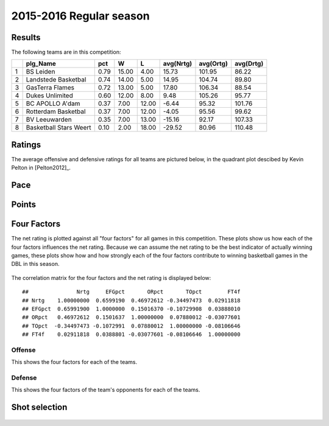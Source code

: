 

..
  Assumptions
  season      : srting identifier of the season we're evaluating
  regseasTeam : dataframe containing the team statistics
  ReportTeamRatings.r is sourced.

2015-2016 Regular season
====================================================

Results
-------

The following teams are in this competition:


+---+------------------------+------+-------+-------+-----------+-----------+-----------+
|   | plg_Name               | pct  | W     | L     | avg(Nrtg) | avg(Ortg) | avg(Drtg) |
+===+========================+======+=======+=======+===========+===========+===========+
| 1 | BS Leiden              | 0.79 | 15.00 | 4.00  | 15.73     | 101.95    | 86.22     |
+---+------------------------+------+-------+-------+-----------+-----------+-----------+
| 2 | Landstede Basketbal    | 0.74 | 14.00 | 5.00  | 14.95     | 104.74    | 89.80     |
+---+------------------------+------+-------+-------+-----------+-----------+-----------+
| 3 | GasTerra Flames        | 0.72 | 13.00 | 5.00  | 17.80     | 106.34    | 88.54     |
+---+------------------------+------+-------+-------+-----------+-----------+-----------+
| 4 | Dukes Unlimited        | 0.60 | 12.00 | 8.00  | 9.48      | 105.26    | 95.77     |
+---+------------------------+------+-------+-------+-----------+-----------+-----------+
| 5 | BC APOLLO A'dam        | 0.37 | 7.00  | 12.00 | -6.44     | 95.32     | 101.76    |
+---+------------------------+------+-------+-------+-----------+-----------+-----------+
| 6 | Rotterdam Basketbal    | 0.37 | 7.00  | 12.00 | -4.05     | 95.56     | 99.62     |
+---+------------------------+------+-------+-------+-----------+-----------+-----------+
| 7 | BV Leeuwarden          | 0.35 | 7.00  | 13.00 | -15.16    | 92.17     | 107.33    |
+---+------------------------+------+-------+-------+-----------+-----------+-----------+
| 8 | Basketball Stars Weert | 0.10 | 2.00  | 18.00 | -29.52    | 80.96     | 110.48    |
+---+------------------------+------+-------+-------+-----------+-----------+-----------+



Ratings
-------

The average offensive and defensive ratings for all teams are pictured below,
in the quadrant plot descibed by Kevin Pelton in [Pelton2012]_.


.. figure:: figure/rating-quadrant-1.png
    :alt: 

    


.. figure:: figure/net-rating-1.png
    :alt: 

    


.. figure:: figure/off-rating-1.png
    :alt: 

    


.. figure:: figure/def-rating-1.png
    :alt: 

    

Pace
----


.. figure:: figure/pace-by-team-1.png
    :alt: 

    

Points
------


.. figure:: figure/point-differential-by-team-1.png
    :alt: 

    

Four Factors
------------

The net rating is plotted against all "four factors"
for all games in this competition.
These plots show us how each of the four factors influences the net rating.
Because we can assume the net rating to be the best indicator of actually winning games,
these plots show how and how strongly each of the four factors contribute to winning basketball games in the DBL in this season. 


.. figure:: figure/net-rating-by-four-factor-1.png
    :alt: 

    

The correlation matrix for the four factors and the net rating is displayed below:



::

    ##               Nrtg     EFGpct       ORpct       TOpct        FT4f
    ## Nrtg    1.00000000  0.6599190  0.46972612 -0.34497473  0.02911818
    ## EFGpct  0.65991900  1.0000000  0.15016370 -0.10729908  0.03888010
    ## ORpct   0.46972612  0.1501637  1.00000000  0.07880012 -0.03077601
    ## TOpct  -0.34497473 -0.1072991  0.07880012  1.00000000 -0.08106646
    ## FT4f    0.02911818  0.0388801 -0.03077601 -0.08106646  1.00000000



Offense
^^^^^^^

This shows the four factors for each of the teams.


.. figure:: figure/efg-by-team-1.png
    :alt: 

    


.. figure:: figure/or-pct-by-team-1.png
    :alt: 

    


.. figure:: figure/to-pct-team-1.png
    :alt: 

    


.. figure:: figure/ftt-pct-team-1.png
    :alt: 

    

Defense
^^^^^^^

This shows the four factors of the team's opponents for each of the teams.


.. figure:: figure/opp-efg-by-team-1.png
    :alt: 

    


.. figure:: figure/opp-or-pct-by-team-1.png
    :alt: 

    


.. figure:: figure/opp-to-pct-team-1.png
    :alt: 

    


.. figure:: figure/opp-ftt-pct-team-1.png
    :alt: 

    


Shot selection
--------------


.. figure:: figure/shot-selection-ftt-team-1.png
    :alt: 

    


.. figure:: figure/shot-selection-2s-team-1.png
    :alt: 

    


.. figure:: figure/shot-selection-3s-team-1.png
    :alt: 

    


.. figure:: figure/shot-selection-history-team-1.png
    :alt: 

    



.. todo::

  Add a header:
  
   * date of last analyzed games
   * number of games analyzed

